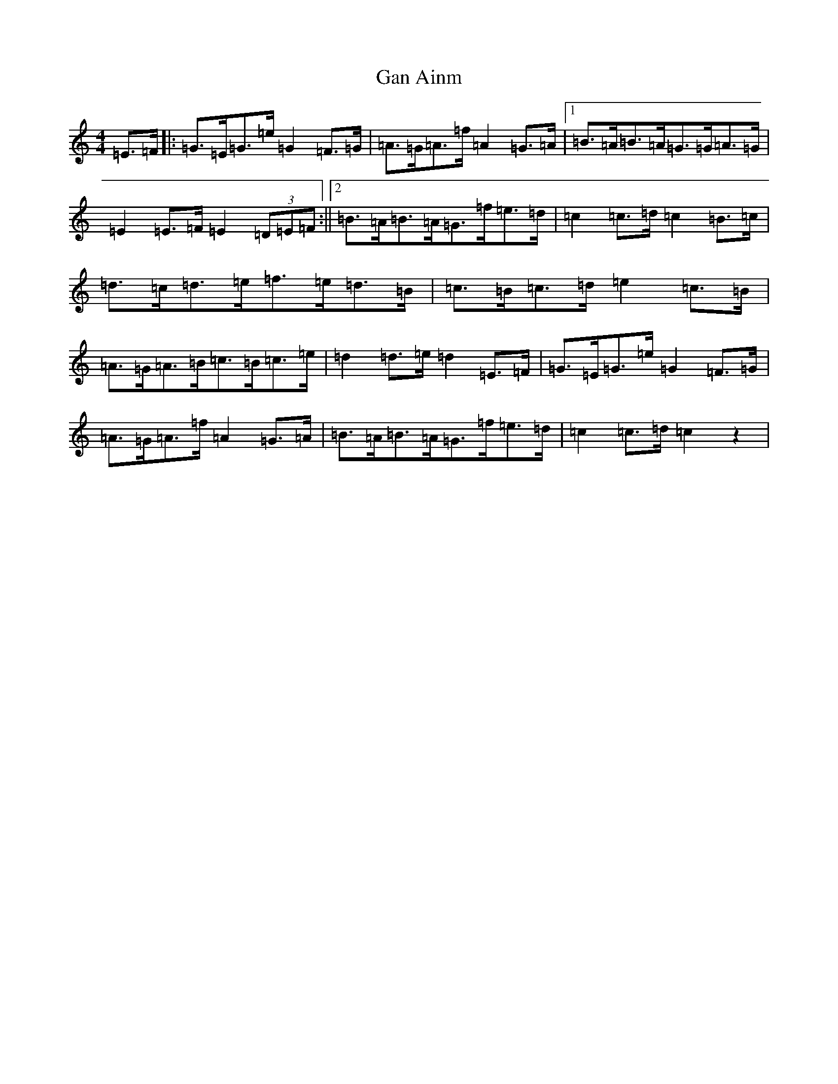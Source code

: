 X: 7611
T: Gan Ainm
S: https://thesession.org/tunes/7795#setting7795
R: barndance
M:4/4
L:1/8
K: C Major
=E>=F|:=G>=E=G>=e=G2=F>=G|=A>=G=A>=f=A2=G>=A|1=B>=A=B>=A=G>=G=A>=G|=E2=E>=F=E2(3=D=E=F:||2=B>=A=B>=A=G>=f=e>=d|=c2=c>=d=c2=B>=c|=d>=c=d>=e=f>=e=d>=B|=c>=B=c>=d=e2=c>=B|=A>=G=A>=B=c>=B=c>=e|=d2=d>=e=d2=E>=F|=G>=E=G>=e=G2=F>=G|=A>=G=A>=f=A2=G>=A|=B>=A=B>=A=G>=f=e>=d|=c2=c>=d=c2z2|
